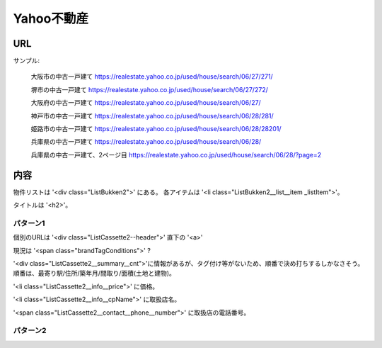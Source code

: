 ----------------------
Yahoo不動産
----------------------

URL
----

サンプル:

    大阪市の中古一戸建て
    https://realestate.yahoo.co.jp/used/house/search/06/27/271/

    堺市の中古一戸建て
    https://realestate.yahoo.co.jp/used/house/search/06/27/272/

    大阪府の中古一戸建て
    https://realestate.yahoo.co.jp/used/house/search/06/27/

    神戸市の中古一戸建て
    https://realestate.yahoo.co.jp/used/house/search/06/28/281/

    姫路市の中古一戸建て
    https://realestate.yahoo.co.jp/used/house/search/06/28/28201/

    兵庫県の中古一戸建て
    https://realestate.yahoo.co.jp/used/house/search/06/28/

    兵庫県の中古一戸建て、2ページ目
    https://realestate.yahoo.co.jp/used/house/search/06/28/?page=2

内容
-----

物件リストは '<div class="ListBukken2">' にある。
各アイテムは '<li class="ListBukken2__list__item _listItem">'。

タイトルは '<h2>'。

パターン1
=========

個別のURLは '<div class="ListCassette2--header">' 直下の '<a>'

現況は '<span class="brandTagConditions">' ?

'<div class="ListCassette2__summary__cnt">'に情報があるが、タグ付け等がないため、順番で決め打ちするしかなさそう。
順番は、最寄り駅/住所/築年月/間取り/面積(土地と建物)。

'<li class="ListCassette2__info__price">' に価格。

'<li class="ListCassette2__info__cpName">' に取扱店名。

'<span class="ListCassette2__contact__phone__number">' に取扱店の電話番号。

パターン2
=========


